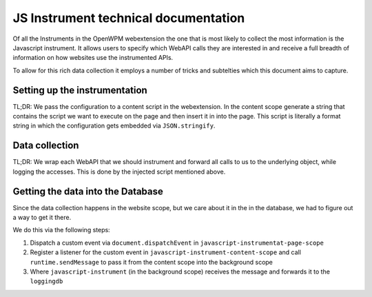 JS Instrument technical documentation
=====================================

Of all the Instruments in the OpenWPM webextension the one that is most likely
to collect the most information is the Javascript instrument.
It allows users to specify which WebAPI calls they are interested in and 
receive a full breadth of information on how websites use the instrumented APIs.

To allow for this rich data collection it employs a number of tricks and subtelties
which this document aims to capture.

Setting up the instrumentation
------------------------------

TL;DR: We pass the configuration to a content script in the webextension. In the content
scope generate a string that contains the script we want to execute on the page
and then insert it in into the page.
This script is literally a format string in which the configuration gets embedded via
``JSON.stringify``.

Data collection
---------------

TL;DR: We wrap each WebAPI that we should instrument and forward all calls to us
to the underlying object, while logging the accesses. This is done by the injected
script mentioned above.

Getting the data into the Database
----------------------------------

Since the data collection happens in the website scope, but we care about it
in the in the database, we had to figure out a way to get it there.

We do this via the following steps:

1. Dispatch a custom event via ``document.dispatchEvent`` in ``javascript-instrumentat-page-scope``
2. Register a listener for the custom event in ``javascript-instrument-content-scope`` and
   call ``runtime.sendMessage`` to pass it from the content scope into the background scope
3. Where ``javascript-instrument`` (in the background scope) receives the message and forwards it to the ``loggingdb``
